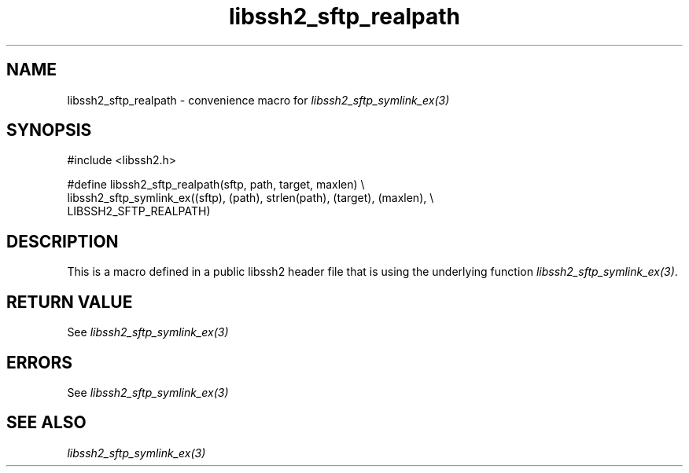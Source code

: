 .\" $Id: template.3,v 1.4 2007/06/13 16:41:33 jehousley Exp $
.\"
.TH libssh2_sftp_realpath 3 "20 Feb 2010" "libssh2 1.2.4" "libssh2 manual"
.SH NAME
libssh2_sftp_realpath - convenience macro for \fIlibssh2_sftp_symlink_ex(3)\fP
.SH SYNOPSIS
.nf
#include <libssh2.h>

#define libssh2_sftp_realpath(sftp, path, target, maxlen) \\
  libssh2_sftp_symlink_ex((sftp), (path), strlen(path), (target), (maxlen), \\
                          LIBSSH2_SFTP_REALPATH)
.SH DESCRIPTION
This is a macro defined in a public libssh2 header file that is using the
underlying function \fIlibssh2_sftp_symlink_ex(3)\fP.
.SH RETURN VALUE
See \fIlibssh2_sftp_symlink_ex(3)\fP
.SH ERRORS
See \fIlibssh2_sftp_symlink_ex(3)\fP
.SH SEE ALSO
.BR \fIlibssh2_sftp_symlink_ex(3)\fP
